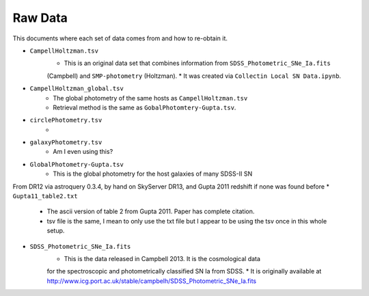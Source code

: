Raw Data
========

This documents where each set of data comes from and how to re-obtain it.

* ``CampellHoltzman.tsv``
    * This is an original data set that combines information from ``SDSS_Photometric_SNe_Ia.fits``
    (Campbell) and ``SMP-photometry`` (Holtzman).
    * It was created via ``Collectin Local SN Data.ipynb``.
* ``CampellHoltzman_global.tsv``
	* The global photometry of the same hosts as ``CampellHoltzman.tsv``
	* Retrieval method is the same as ``GobalPhotomtery-Gupta.tsv``.
* ``circlePhotometry.tsv``
	* 
* ``galaxyPhotometry.tsv``
	* Am I even using this?
* ``GlobalPhotometry-Gupta.tsv``
	* This is the global photometry for the host galaxies of many SDSS-II SN
From DR12 via astroquery 0.3.4, by hand on SkyServer DR13, and Gupta 2011 redshift if none was found before
* ``Gupta11_table2.txt``
	* The ascii version of table 2 from Gupta 2011. Paper has complete citation.
	* tsv file is the same, I mean to only use the txt file but I appear to be using the tsv once in this whole setup.
* ``SDSS_Photometric_SNe_Ia.fits``
    * This is the data released in Campbell 2013. It is the cosmological data
    for the spectroscopic and photometrically classified SN Ia from SDSS.
    * It is originally available at http://www.icg.port.ac.uk/stable/campbelh/SDSS_Photometric_SNe_Ia.fits
